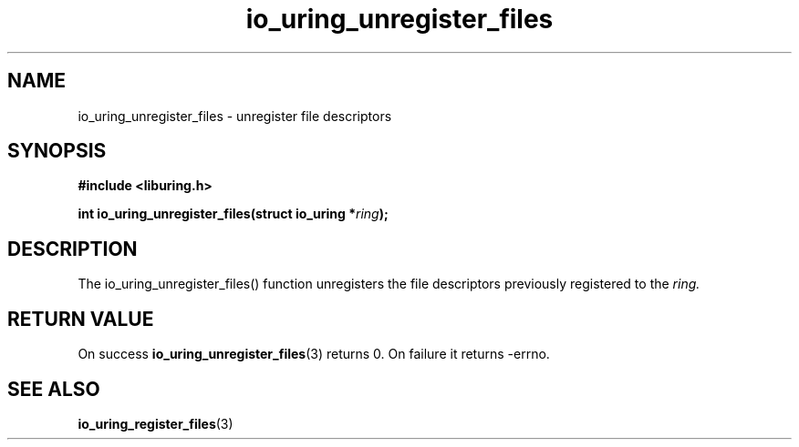 .\" Copyright (C) 2021 Stefan Roesch <shr@fb.com>
.\"
.\" SPDX-License-Identifier: LGPL-2.0-or-later
.\"
.TH io_uring_unregister_files 3 "November 15, 2021" "liburing-2.1" "liburing Manual"
.SH NAME
io_uring_unregister_files - unregister file descriptors
.fi
.SH SYNOPSIS
.nf
.BR "#include <liburing.h>"
.PP
.BI "int io_uring_unregister_files(struct io_uring *" ring ");"
.PP
.SH DESCRIPTION
.PP
The io_uring_unregister_files() function unregisters
the file descriptors previously registered to the
.I ring.

.SH RETURN VALUE
On success
.BR io_uring_unregister_files (3)
returns 0. On failure it returns -errno.
.SH SEE ALSO
.BR io_uring_register_files (3)
